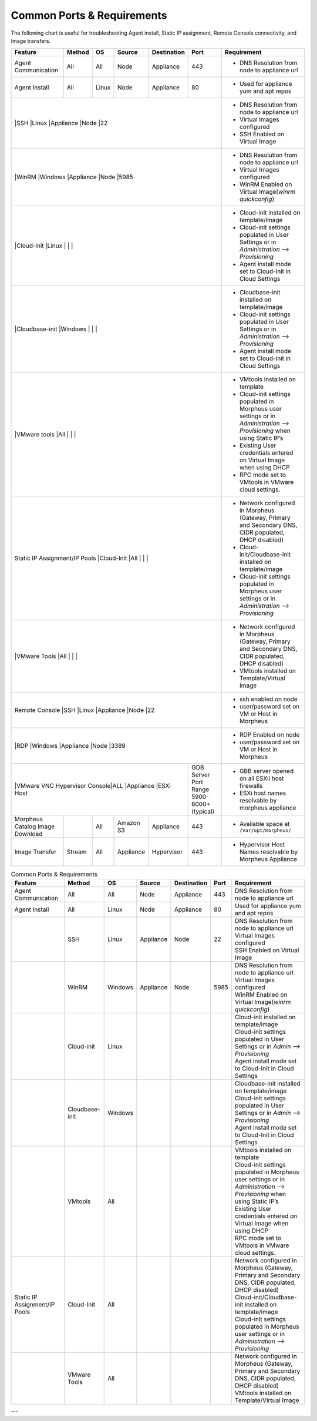 Common Ports & Requirements
===========================

The following chart is useful for troubleshooting Agent install, Static IP assignment, Remote Console connectivity, and Image transfers.

+---------------------------------+-----------------------------+---------+-----------+-----------+---------------------+-------------------------------------------------------------------------------------------------------------------------+
|Feature                          | Method                      |OS       | Source    |Destination| Port                |Requirement                                                                                                              |
+=================================+=============================+=========+===========+===========+=====================+=========================================================================================================================+
|Agent Communication              |All                          |All      | Node      |Appliance  |443                  |- DNS Resolution from node to appliance url                                                                              |
+---------------------------------+-----------------------------+---------+-----------+-----------+---------------------+-------------------------------------------------------------------------------------------------------------------------+
|Agent Install                    |All                          |Linux    |Node       |Appliance  |80                   |- Used for appliance yum and apt repos                                                                                   |
+---------------------------------+-----------------------------+---------+-----------+-----------+---------------------+-------------------------------------------------------------------------------------------------------------------------+
|                                 |SSH                          |Linux    |Appliance  |Node       |22                   |- DNS Resolution from node to appliance url                                                                              |
|                                                                                                                       |- Virtual Images configured                                                                                              |
|                                                                                                                       |- SSH Enabled on Virtual Image                                                                                           |
+---------------------------------+-----------------------------+---------+-----------+-----------+---------------------+-------------------------------------------------------------------------------------------------------------------------+
|                                 |WinRM                        |Windows  |Appliance  |Node       |5985                 |- DNS Resolution from node to appliance url                                                                              |
|                                                                                                                       |- Virtual Images configured                                                                                              |
|                                                                                                                       |- WinRM Enabled on Virtual Image(`winrm quickconfig`)                                                                    |
+---------------------------------+-----------------------------+---------+-----------+-----------+---------------------+-------------------------------------------------------------------------------------------------------------------------+
|                                 |Cloud-init                   |Linux    |           |           |                     |- Cloud-init installed on template/image                                                                                 |
|                                                                                                                       |- Cloud-init settings populated in User Settings or in `Administration –> Provisioning`                                  |
|                                                                                                                       |- Agent install mode set to Cloud-Init in Cloud Settings                                                                 |
+---------------------------------+-----------------------------+---------+-----------+-----------+---------------------+-------------------------------------------------------------------------------------------------------------------------+
|                                 |Cloudbase-init               |Windows  |           |           |                     |- Cloudbase-init installed on template/image                                                                             |
|                                                                                                                       |- Cloud-init settings populated in User Settings or in `Administration –> Provisioning`                                  |
|                                                                                                                       |- Agent install mode set to Cloud-Init in Cloud Settings                                                                 |
+---------------------------------+-----------------------------+---------+-----------+-----------+---------------------+-------------------------------------------------------------------------------------------------------------------------+
|                                 |VMware tools                 |All      |           |           |                     |- VMtools installed on template                                                                                          |
|                                                                                                                       |- Cloud-init settings populated in Morpheus user settings or in `Administration –> Provisioning` when using Static IP’s  |
|                                                                                                                       |- Existing User credentials entered on Virtual Image when using DHCP                                                     |
|                                                                                                                       |- RPC mode set to VMtools in VMware cloud settings.                                                                      |
+---------------------------------+-----------------------------+---------+-----------+-----------+---------------------+-------------------------------------------------------------------------------------------------------------------------+
|Static IP Assignment/IP Pools    |Cloud-Init                   |All      |           |           |                     |- Network configured in Morpheus (Gateway, Primary and Secondary DNS, CIDR populated, DHCP disabled)                     |
|                                                                                                                       |- Cloud-init/Cloudbase-init installed on template/image                                                                  |
|                                                                                                                       |- Cloud-init settings populated in Morpheus user settings or in `Administration –> Provisioning`                         |
+---------------------------------+-----------------------------+---------+-----------+-----------+---------------------+-------------------------------------------------------------------------------------------------------------------------+
|                                 |VMware Tools                 |All      |           |           |                     |- Network configured in Morpheus (Gateway, Primary and Secondary DNS, CIDR populated, DHCP disabled)                     |
|                                                                                                                       |- VMtools installed on Template/Virtual Image                                                                            |
+---------------------------------+-----------------------------+---------+-----------+-----------+---------------------+-------------------------------------------------------------------------------------------------------------------------+
|Remote Console                   |SSH                          |Linux    |Appliance  |Node       |22                   |- ssh enabled on node                                                                                                    |
|                                                                                                                       |- user/password set on VM or Host in Morpheus                                                                            |
+---------------------------------+-----------------------------+---------+-----------+-----------+---------------------+-------------------------------------------------------------------------------------------------------------------------+
|                                 |RDP                          |Windows  |Appliance  |Node       |3389                 |- RDP Enabled on node                                                                                                    |
|                                                                                                                       |- user/password set on VM or Host in Morpheus                                                                            |
+---------------------------------+-----------------------------+---------+-----------+-----------+---------------------+-------------------------------------------------------------------------------------------------------------------------+
|                                 |VMware VNC Hypervisor Console|ALL      |Appliance  |ESXi Host  |GDB Server Port Range|- GBB server opened on all ESXii host firewalls                                                                          |
|                                                                                                 |5900-6000+ (typical) |- ESXi host names resolvable by morpheus appliance                                                                       |
+---------------------------------+-----------------------------+---------+-----------+-----------+---------------------+-------------------------------------------------------------------------------------------------------------------------+
|Morpheus Catalog Image Download  |                             |All      |Amazon S3  |Appliance  |443                  |- Available space at ``/var/opt/morpheus/``                                                                              |
+---------------------------------+-----------------------------+---------+-----------+-----------+---------------------+-------------------------------------------------------------------------------------------------------------------------+
|Image Transfer                   |Stream                       |All      |Appliance  |Hypervisor |443                  |- Hypervisor Host Names resolvable by Morpheus Appliance                                                                 |
+---------------------------------+-----------------------------+---------+-----------+-----------+---------------------+-------------------------------------------------------------------------------------------------------------------------+


.. csv-table:: Common Ports & Requirements
   :header: "Feature", "Method",  "OS", "Source", "Destination", "Port", "Requirement"

   "Agent Communication", "All", "All", "Node", "Appliance", 443, "DNS Resolution from node to appliance url"
   "Agent Install", "All", "Linux", "Node", "Appliance", 80, "Used for appliance yum and apt repos"
   " ", "SSH", "Linux", "Appliance", "Node", 22, "| DNS Resolution from node to appliance url
   | Virtual Images configured
   | SSH Enabled on Virtual Image"
   "","WinRM",Windows,Appliance,Node,5985,"| DNS Resolution from node to appliance url
   | Virtual Images configured
   | WinRM Enabled on Virtual Image(`winrm quickconfig`)"
   " ",Cloud-init,Linux, , , ,"| Cloud-init installed on template/image
   | Cloud-init settings populated in User Settings or in `Admin –> Provisioning`
   | Agent install mode set to Cloud-Init in Cloud Settings"
   " ",Cloudbase-init,Windows, , , ,"| Cloudbase-init installed on template/image
   | Cloud-init settings populated in User Settings or in `Admin –> Provisioning`
   | Agent install mode set to Cloud-Init in Cloud Settings"
   " ",VMtools,All, , , ,"| VMtools installed on template
   | Cloud-init settings populated in Morpheus user settings or in `Administration –> Provisioning` when using Static IP’s
   | Existing User credentials entered on Virtual Image when using DHCP
   | RPC mode set to VMtools in VMware cloud settings."
   "Static IP Assignment/IP Pools",Cloud-Init,All, , , ,"| Network configured in Morpheus (Gateway, Primary and Secondary DNS, CIDR populated, DHCP disabled)
   | Cloud-init/Cloudbase-init installed on template/image
   | Cloud-init settings populated in Morpheus user settings or in `Administration –> Provisioning`"
   " ", "VMware Tools",All, , , ,"| Network configured in Morpheus (Gateway, Primary and Secondary DNS, CIDR populated, DHCP disabled)
   | VMtools installed on Template/Virtual Image"


---
